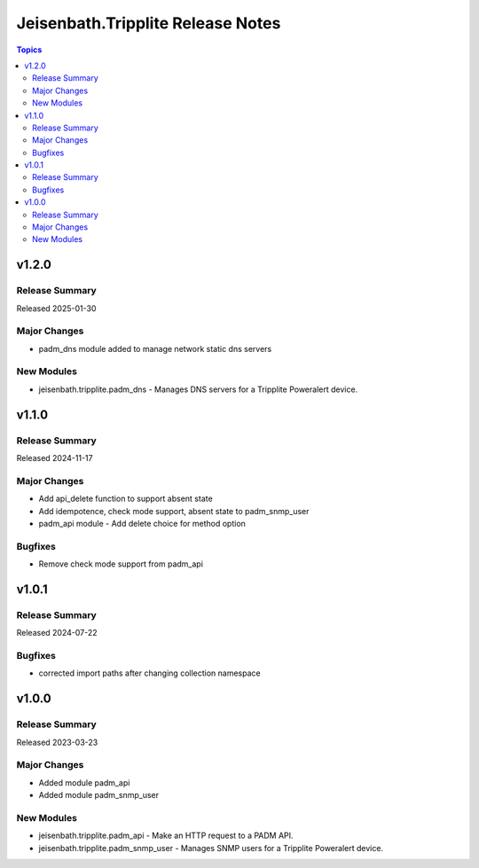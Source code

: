 ==================================
Jeisenbath.Tripplite Release Notes
==================================

.. contents:: Topics

v1.2.0
======

Release Summary
---------------

Released 2025-01-30

Major Changes
-------------

- padm_dns module added to manage network static dns servers

New Modules
-----------

- jeisenbath.tripplite.padm_dns - Manages DNS servers for a Tripplite Poweralert device.

v1.1.0
======

Release Summary
---------------

Released 2024-11-17

Major Changes
-------------

- Add api_delete function to support absent state
- Add idempotence, check mode support, absent state to padm_snmp_user
- padm_api module - Add delete choice for method option

Bugfixes
--------

- Remove check mode support from padm_api

v1.0.1
======

Release Summary
---------------

Released 2024-07-22

Bugfixes
--------

- corrected import paths after changing collection namespace

v1.0.0
======

Release Summary
---------------

Released 2023-03-23

Major Changes
-------------

- Added module padm_api
- Added module padm_snmp_user

New Modules
-----------

- jeisenbath.tripplite.padm_api - Make an HTTP request to a PADM API.
- jeisenbath.tripplite.padm_snmp_user - Manages SNMP users for a Tripplite Poweralert device.
